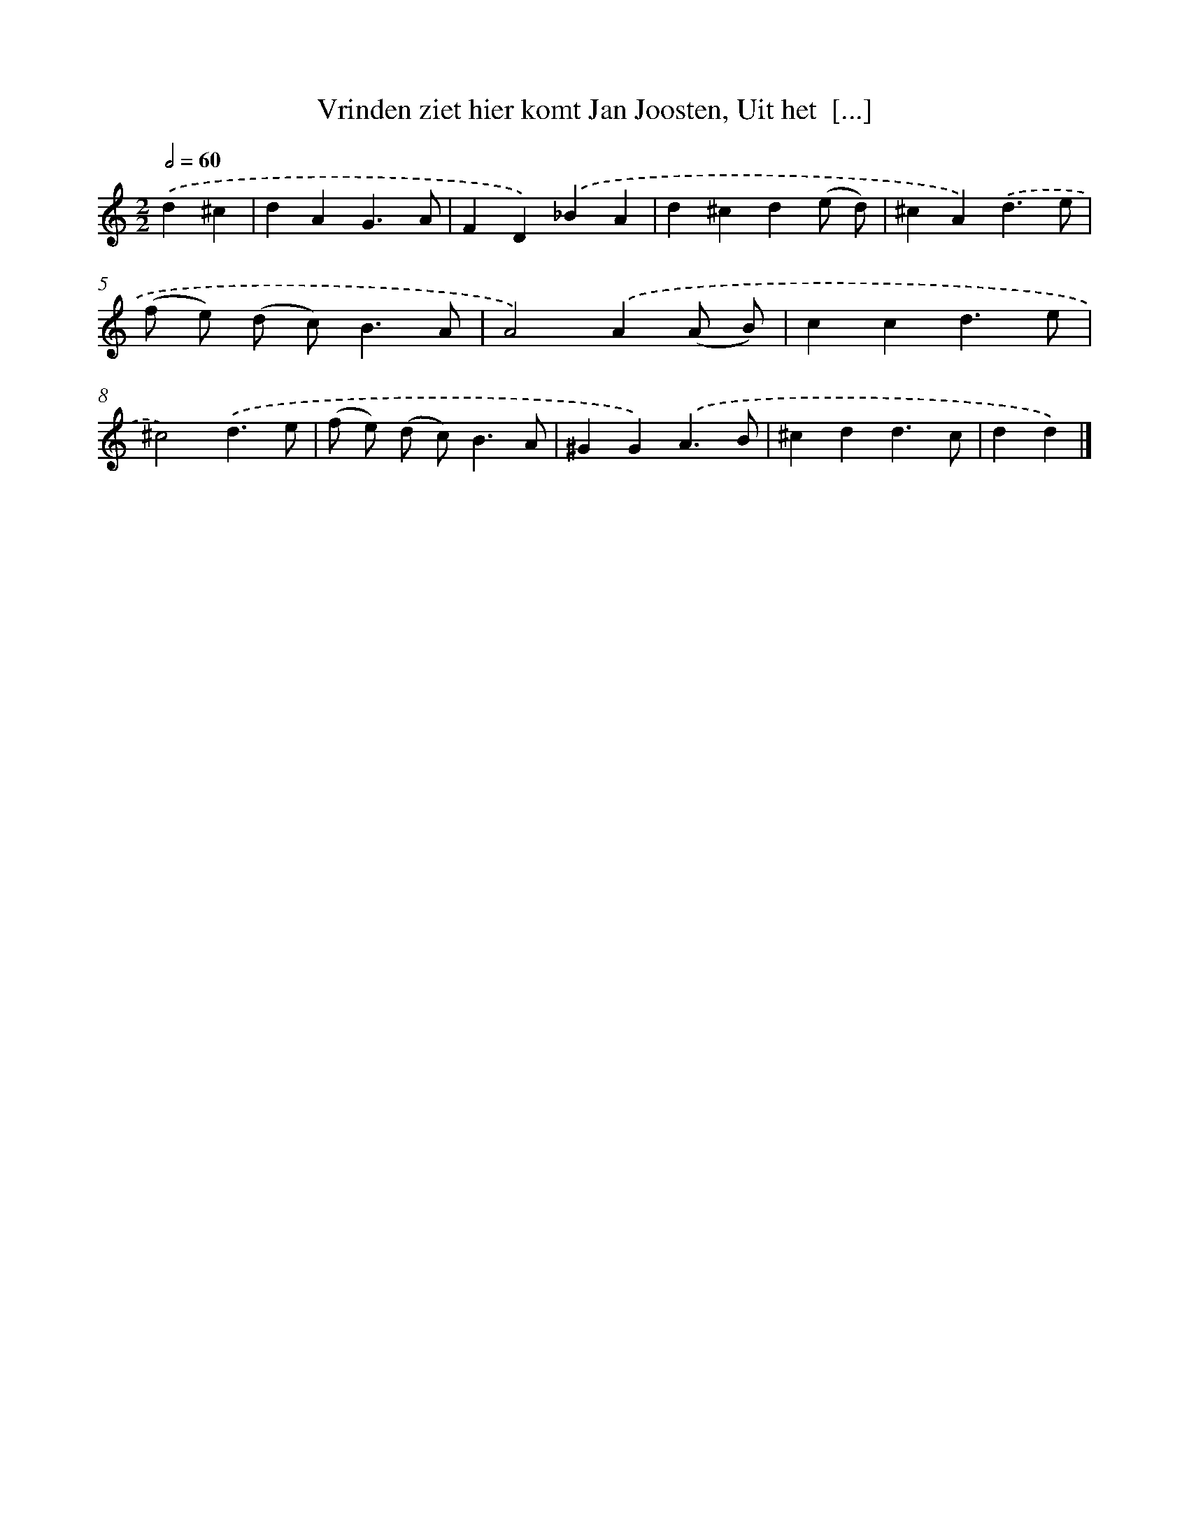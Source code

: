 X: 11070
T: Vrinden ziet hier komt Jan Joosten, Uit het  [...]
%%abc-version 2.0
%%abcx-abcm2ps-target-version 5.9.1 (29 Sep 2008)
%%abc-creator hum2abc beta
%%abcx-conversion-date 2018/11/01 14:37:11
%%humdrum-veritas 3973937887
%%humdrum-veritas-data 4131525257
%%continueall 1
%%barnumbers 0
L: 1/4
M: 2/2
Q: 1/2=60
K: C clef=treble
.('d^c [I:setbarnb 1]|
dAG3/A/ |
FD).('_BA |
d^cd(e/ d/) |
^cA).('d3/e/ |
(f/ e/) (d/ c<)BA/ |
A2).('A(A/ B/) |
ccd3/e/ |
^c2).('d3/e/ |
(f/ e/) (d/ c<)BA/ |
^GG).('A3/B/ |
^cdd3/c/ |
dd) |]
